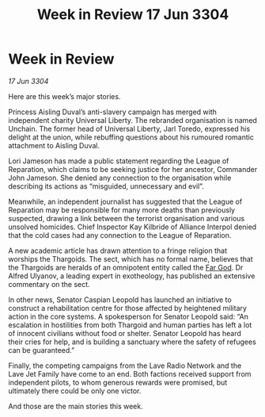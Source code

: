 :PROPERTIES:
:ID:       33131188-ff31-4907-a8f3-70c36c0a88ba
:END:
#+title: Week in Review 17 Jun 3304
#+filetags: :Thargoid:3304:galnet:

* Week in Review

/17 Jun 3304/

Here are this week’s major stories. 

Princess Aisling Duval’s anti-slavery campaign has merged with independent charity Universal Liberty. The rebranded organisation is named Unchain. The former head of Universal Liberty, Jarl Toredo, expressed his delight at the union, while rebuffing questions about his rumoured romantic attachment to Aisling Duval. 

Lori Jameson has made a public statement regarding the League of Reparation, which claims to be seeking justice for her ancestor, Commander John Jameson. She denied any connection to the organisation while describing its actions as “misguided, unnecessary and evil”. 

Meanwhile, an independent journalist has suggested that the League of Reparation may be responsible for many more deaths than previously suspected, drawing a link between the terrorist organisation and various unsolved homicides. Chief Inspector Kay Kilbride of Alliance Interpol denied that the cold cases had any connection to the League of Reparation. 

A new academic article has drawn attention to a fringe religion that worships the Thargoids. The sect, which has no formal name, believes that the Thargoids are heralds of an omnipotent entity called the [[id:04ae001b-eb07-4812-a42e-4bb72825609b][Far God]]. Dr Alfred Ulyanov, a leading expert in exotheology, has published an extensive commentary on the sect. 

In other news, Senator Caspian Leopold has launched an initiative to construct a rehabilitation centre for those affected by heightened military action in the core systems. A spokesperson for Senator Leopold said: “An escalation in hostilities from both Thargoid and human parties has left a lot of innocent civilians without food or shelter. Senator Leopold has heard their cries for help, and is building a sanctuary where the safety of refugees can be guaranteed.” 

Finally, the competing campaigns from the Lave Radio Network and the Lave Jet Family have come to an end. Both factions received support from independent pilots, to whom generous rewards were promised, but ultimately there could be only one victor. 

And those are the main stories this week.
